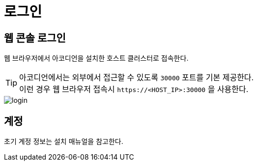 = 로그인
ifndef::imagesdir[:imagesdir: ../images]

== 웹 콘솔 로그인

웹 브라우저에서 아코디언을 설치한 호스트 클러스터로 접속한다.

[TIP]
====
아코디언에서는 외부에서 접근할 수 있도록 `30000` 포트를 기본 제공한다. +
이런 경우 웹 브라우저 접속시 `\https://<HOST_IP>:30000` 을 사용한다.
====

image::login/login.png[]

== 계정

초기 계정 정보는 설치 매뉴얼을 참고한다.
